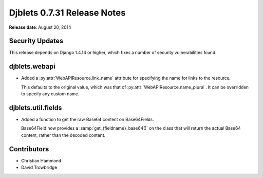 ============================
Djblets 0.7.31 Release Notes
============================

**Release date**: August 20, 2014


Security Updates
================

This release depends on Django 1.4.14 or higher, which fixes a number of
security vulnerabilities found.


djblets.webapi
==============

* Added a :py:attr:`WebAPIResource.link_name` attribute for specifying the
  name for links to the resource.

  This defaults to the original value, which was that of
  :py:attr:`WebAPIResource.name_plural`. It can be overridden to specify
  any custom name.


djblets.util.fields
===================

* Added a function to get the raw Base64 content on Base64Fields.

  Base64Field now provides a :samp:`get_{fieldname}_base64()` on the class
  that will return the actual Base64 content, rather than the decoded content.


Contributors
============

* Christian Hammond
* David Trowbridge
